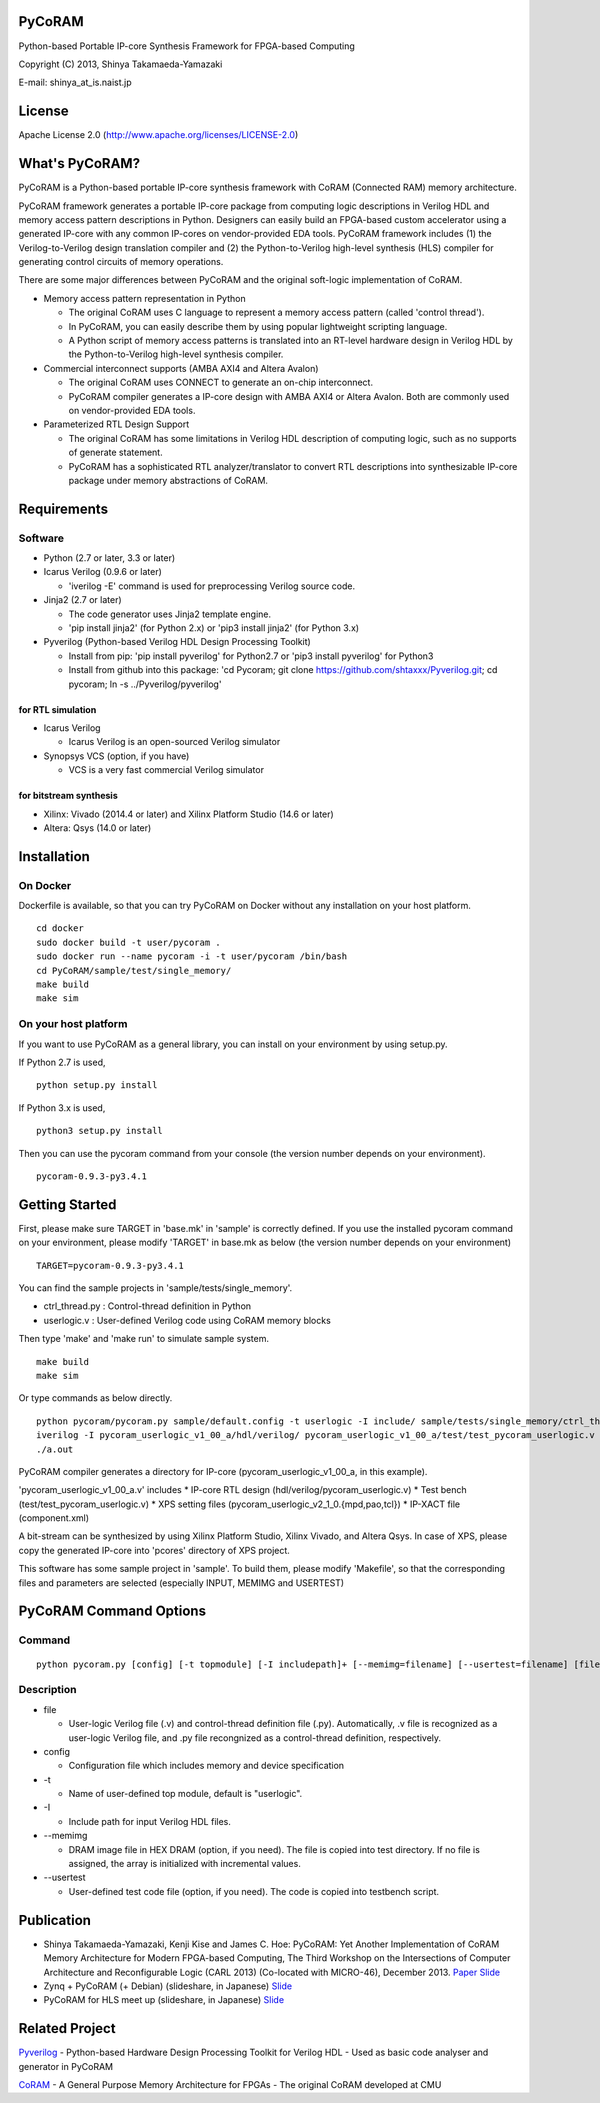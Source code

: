 PyCoRAM
=======

Python-based Portable IP-core Synthesis Framework for FPGA-based
Computing

Copyright (C) 2013, Shinya Takamaeda-Yamazaki

E-mail: shinya\_at\_is.naist.jp

License
=======

Apache License 2.0 (http://www.apache.org/licenses/LICENSE-2.0)

What's PyCoRAM?
===============

PyCoRAM is a Python-based portable IP-core synthesis framework with
CoRAM (Connected RAM) memory architecture.

PyCoRAM framework generates a portable IP-core package from computing
logic descriptions in Verilog HDL and memory access pattern descriptions
in Python. Designers can easily build an FPGA-based custom accelerator
using a generated IP-core with any common IP-cores on vendor-provided
EDA tools. PyCoRAM framework includes (1) the Verilog-to-Verilog design
translation compiler and (2) the Python-to-Verilog high-level synthesis
(HLS) compiler for generating control circuits of memory operations.

There are some major differences between PyCoRAM and the original
soft-logic implementation of CoRAM.

-  Memory access pattern representation in Python

   -  The original CoRAM uses C language to represent a memory access
      pattern (called 'control thread').
   -  In PyCoRAM, you can easily describe them by using popular
      lightweight scripting language.
   -  A Python script of memory access patterns is translated into an
      RT-level hardware design in Verilog HDL by the Python-to-Verilog
      high-level synthesis compiler.

-  Commercial interconnect supports (AMBA AXI4 and Altera Avalon)

   -  The original CoRAM uses CONNECT to generate an on-chip
      interconnect.
   -  PyCoRAM compiler generates a IP-core design with AMBA AXI4 or
      Altera Avalon. Both are commonly used on vendor-provided EDA
      tools.

-  Parameterized RTL Design Support

   -  The original CoRAM has some limitations in Verilog HDL description
      of computing logic, such as no supports of generate statement.
   -  PyCoRAM has a sophisticated RTL analyzer/translator to convert RTL
      descriptions into synthesizable IP-core package under memory
      abstractions of CoRAM.

Requirements
============

Software
--------

-  Python (2.7 or later, 3.3 or later)
-  Icarus Verilog (0.9.6 or later)

   -  'iverilog -E' command is used for preprocessing Verilog source
      code.

-  Jinja2 (2.7 or later)

   -  The code generator uses Jinja2 template engine.
   -  'pip install jinja2' (for Python 2.x) or 'pip3 install jinja2'
      (for Python 3.x)

-  Pyverilog (Python-based Verilog HDL Design Processing Toolkit)

   -  Install from pip: 'pip install pyverilog' for Python2.7 or 'pip3
      install pyverilog' for Python3
   -  Install from github into this package: 'cd Pycoram; git clone
      https://github.com/shtaxxx/Pyverilog.git; cd pycoram; ln -s
      ../Pyverilog/pyverilog'

for RTL simulation
~~~~~~~~~~~~~~~~~~

-  Icarus Verilog

   -  Icarus Verilog is an open-sourced Verilog simulator

-  Synopsys VCS (option, if you have)

   -  VCS is a very fast commercial Verilog simulator

for bitstream synthesis
~~~~~~~~~~~~~~~~~~~~~~~

-  Xilinx: Vivado (2014.4 or later) and Xilinx Platform Studio (14.6 or
   later)
-  Altera: Qsys (14.0 or later)

Installation
============

On Docker
---------

Dockerfile is available, so that you can try PyCoRAM on Docker without
any installation on your host platform.

::

    cd docker
    sudo docker build -t user/pycoram .
    sudo docker run --name pycoram -i -t user/pycoram /bin/bash
    cd PyCoRAM/sample/test/single_memory/
    make build
    make sim

On your host platform
---------------------

If you want to use PyCoRAM as a general library, you can install on your
environment by using setup.py.

If Python 2.7 is used,

::

    python setup.py install

If Python 3.x is used,

::

    python3 setup.py install

Then you can use the pycoram command from your console (the version
number depends on your environment).

::

    pycoram-0.9.3-py3.4.1

Getting Started
===============

First, please make sure TARGET in 'base.mk' in 'sample' is correctly
defined. If you use the installed pycoram command on your environment,
please modify 'TARGET' in base.mk as below (the version number depends
on your environment)

::

    TARGET=pycoram-0.9.3-py3.4.1

You can find the sample projects in 'sample/tests/single\_memory'.

-  ctrl\_thread.py : Control-thread definition in Python
-  userlogic.v : User-defined Verilog code using CoRAM memory blocks

Then type 'make' and 'make run' to simulate sample system.

::

    make build
    make sim

Or type commands as below directly.

::

    python pycoram/pycoram.py sample/default.config -t userlogic -I include/ sample/tests/single_memory/ctrl_thread.py sample/tests/single_memory/userlogic.v
    iverilog -I pycoram_userlogic_v1_00_a/hdl/verilog/ pycoram_userlogic_v1_00_a/test/test_pycoram_userlogic.v 
    ./a.out

PyCoRAM compiler generates a directory for IP-core
(pycoram\_userlogic\_v1\_00\_a, in this example).

'pycoram\_userlogic\_v1\_00\_a.v' includes \* IP-core RTL design
(hdl/verilog/pycoram\_userlogic.v) \* Test bench
(test/test\_pycoram\_userlogic.v) \* XPS setting files
(pycoram\_userlogic\_v2\_1\_0.{mpd,pao,tcl}) \* IP-XACT file
(component.xml)

A bit-stream can be synthesized by using Xilinx Platform Studio, Xilinx
Vivado, and Altera Qsys. In case of XPS, please copy the generated
IP-core into 'pcores' directory of XPS project.

This software has some sample project in 'sample'. To build them, please
modify 'Makefile', so that the corresponding files and parameters are
selected (especially INPUT, MEMIMG and USERTEST)

PyCoRAM Command Options
=======================

Command
-------

::

    python pycoram.py [config] [-t topmodule] [-I includepath]+ [--memimg=filename] [--usertest=filename] [file]+

Description
-----------

-  file

   -  User-logic Verilog file (.v) and control-thread definition file
      (.py). Automatically, .v file is recognized as a user-logic
      Verilog file, and .py file recongnized as a control-thread
      definition, respectively.

-  config

   -  Configuration file which includes memory and device specification

-  -t

   -  Name of user-defined top module, default is "userlogic".

-  -I

   -  Include path for input Verilog HDL files.

-  --memimg

   -  DRAM image file in HEX DRAM (option, if you need). The file is
      copied into test directory. If no file is assigned, the array is
      initialized with incremental values.

-  --usertest

   -  User-defined test code file (option, if you need). The code is
      copied into testbench script.

Publication
===========

-  Shinya Takamaeda-Yamazaki, Kenji Kise and James C. Hoe: PyCoRAM: Yet
   Another Implementation of CoRAM Memory Architecture for Modern
   FPGA-based Computing, The Third Workshop on the Intersections of
   Computer Architecture and Reconfigurable Logic (CARL 2013)
   (Co-located with MICRO-46), December 2013.
   `Paper <http://users.ece.cmu.edu/~jhoe/distribution/2013/carl13pycoram.pdf>`__
   `Slide <http://www.slideshare.net/shtaxxx/pycoramcarl2013>`__

-  Zynq + PyCoRAM (+ Debian) (slideshare, in Japanese)
   `Slide <http://www.slideshare.net/shtaxxx/zynqpycoram>`__

-  PyCoRAM for HLS meet up (slideshare, in Japanese)
   `Slide <http://www.slideshare.net/shtaxxx/pycoram20150116hls>`__

Related Project
===============

`Pyverilog <http://shtaxxx.github.io/Pyverilog/>`__ - Python-based
Hardware Design Processing Toolkit for Verilog HDL - Used as basic code
analyser and generator in PyCoRAM

`CoRAM <http://www.ece.cmu.edu/coram/doku.php?id=home>`__ - A General
Purpose Memory Architecture for FPGAs - The original CoRAM developed at
CMU
